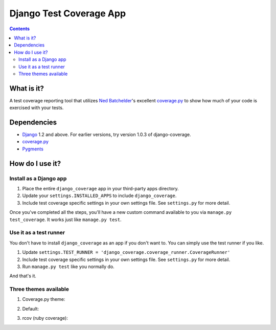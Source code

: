 ========================
Django Test Coverage App
========================

.. contents::

What is it?
===========
A test coverage reporting tool that utilizes `Ned Batchelder`_'s
excellent coverage.py_ to show how much of your code is exercised with
your tests.

Dependencies
============
* Django_ 1.2 and above. For earlier versions, try version 1.0.3 of
  django-coverage.
* coverage.py_
* Pygments_

How do I use it?
================
Install as a Django app
-----------------------
1. Place the entire ``django_coverage`` app in your third-party apps
   directory.
2. Update your ``settings.INSTALLED_APPS`` to include ``django_coverage``.
3. Include test coverage specific settings in your own settings file.
   See ``settings.py`` for more detail.

Once you've completed all the steps, you'll have a new custom command
available to you via ``manage.py test_coverage``. It works just like
``manage.py test``.

Use it as a test runner
-----------------------
You don't have to install ``django_coverage`` as an app if you don't want
to. You can simply use the test runner if you like.

1. Update ``settings.TEST_RUNNER =
   'django_coverage.coverage_runner.CoverageRunner'``
2. Include test coverage specific settings in your own settings file.
   See ``settings.py`` for more detail.
3. Run ``manage.py test`` like you normally do.

And that's it.

Three themes available
----------------------
#) Coverage.py theme:

   .. image:: http://img714.imageshack.us/img714/6956/screenshot3kg.png
#) Default:

   .. image:: http://img24.imageshack.us/img24/5396/screenshotpx.png
#) rcov (ruby coverage):

   .. image:: http://img694.imageshack.us/img694/8769/screenshot2kk.png


.. _George Song: mailto:george@55minutes.com
.. _55 Minutes: http://www.55minutes.com/
.. _Ned Batchelder: http://nedbatchelder.com
.. _coverage.py: http://bitbucket.org/ned/coveragepy/
.. _Django: http://www.djangoproject.com/
.. _Pygments: http://pygments.org/
